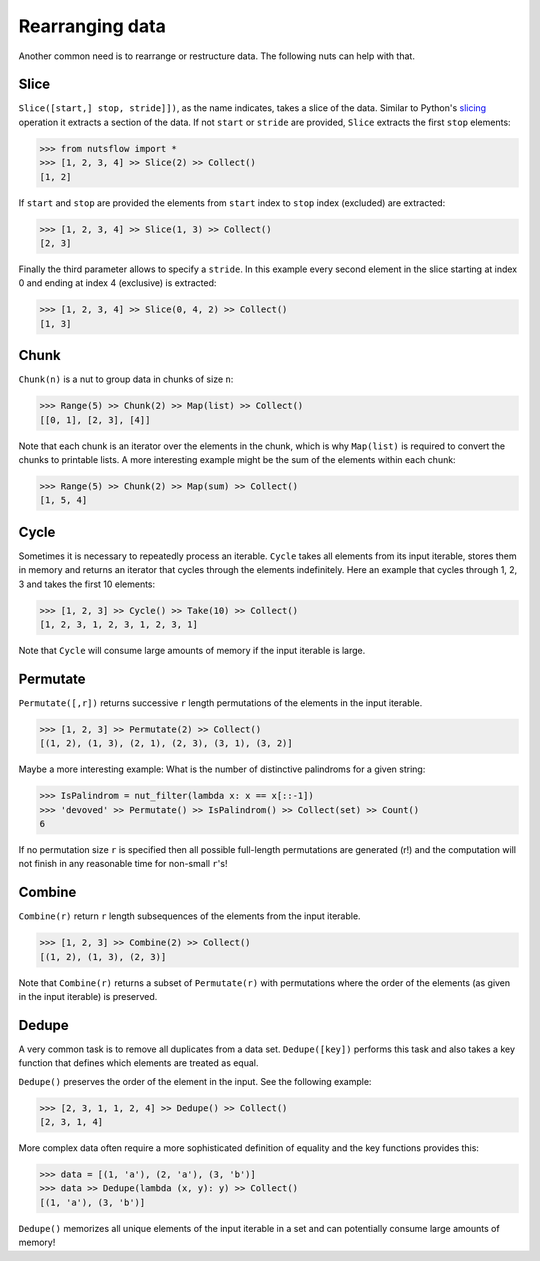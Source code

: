 .. _rearranging:

Rearranging data
================

Another common need is to rearrange or restructure data. The following nuts
can help with that.


Slice
-----

``Slice([start,] stop, stride]])``, as the name indicates, takes a slice of the
data. Similar to Python's
`slicing <https://docs.python.org/2.3/whatsnew/section-slices.html>`_
operation it extracts a section of the data. If not ``start`` or ``stride``
are provided, ``Slice`` extracts the first ``stop`` elements:

>>> from nutsflow import *
>>> [1, 2, 3, 4] >> Slice(2) >> Collect()
[1, 2]
  
If ``start`` and ``stop`` are provided the elements from ``start`` index
to ``stop`` index (excluded) are extracted:

>>> [1, 2, 3, 4] >> Slice(1, 3) >> Collect()
[2, 3]

Finally the third parameter allows to specify a ``stride``. In this example
every second element in the slice starting at index 0 and ending at index 4
(exclusive) is extracted:

>>> [1, 2, 3, 4] >> Slice(0, 4, 2) >> Collect()
[1, 3]


Chunk
-----

``Chunk(n)`` is a nut to group data in chunks of size ``n``:

>>> Range(5) >> Chunk(2) >> Map(list) >> Collect()
[[0, 1], [2, 3], [4]]


Note that each chunk is an iterator over the elements in the chunk,
which is why ``Map(list)`` is required to convert the chunks to printable lists.
A more interesting example might be the sum of the elements within each chunk:

>>> Range(5) >> Chunk(2) >> Map(sum) >> Collect()
[1, 5, 4]


Cycle
-----

Sometimes it is necessary to repeatedly process an iterable. ``Cycle`` takes
all elements from its input iterable, stores them in memory and returns an
iterator that cycles through the elements indefinitely. Here an example that
cycles through 1, 2, 3 and takes the first 10 elements:

>>> [1, 2, 3] >> Cycle() >> Take(10) >> Collect()
[1, 2, 3, 1, 2, 3, 1, 2, 3, 1]

Note that ``Cycle`` will consume large amounts of memory if the input iterable
is large.


Permutate
---------

``Permutate([,r])`` returns successive ``r`` length permutations of
the elements in the input iterable.

>>> [1, 2, 3] >> Permutate(2) >> Collect()
[(1, 2), (1, 3), (2, 1), (2, 3), (3, 1), (3, 2)]

Maybe a more interesting example: What is the number of distinctive
palindroms for a given string:

>>> IsPalindrom = nut_filter(lambda x: x == x[::-1])
>>> 'devoved' >> Permutate() >> IsPalindrom() >> Collect(set) >> Count()
6

If no permutation size ``r`` is specified then all possible full-length
permutations are generated (r!) and the computation will not finish in
any reasonable time for non-small ``r``'s!


Combine
-------

``Combine(r)`` return ``r`` length subsequences of the elements from the
input iterable.

>>> [1, 2, 3] >> Combine(2) >> Collect()
[(1, 2), (1, 3), (2, 3)]

Note that ``Combine(r)`` returns a subset of ``Permutate(r)`` with permutations
where the order of the elements (as given in the input iterable) is preserved.



Dedupe
------

A very common task is to remove all duplicates from a data set.
``Dedupe([key])`` performs this task and also takes a key function
that defines which elements are treated as equal.

``Dedupe()`` preserves the order of the element in the input. See the
following example:

>>> [2, 3, 1, 1, 2, 4] >> Dedupe() >> Collect()
[2, 3, 1, 4]

More complex data often require a more sophisticated definition of equality
and the key functions provides this:

>>> data = [(1, 'a'), (2, 'a'), (3, 'b')]
>>> data >> Dedupe(lambda (x, y): y) >> Collect()
[(1, 'a'), (3, 'b')]


``Dedupe()`` memorizes all unique elements of the input iterable in a set
and can potentially consume large amounts of memory!
